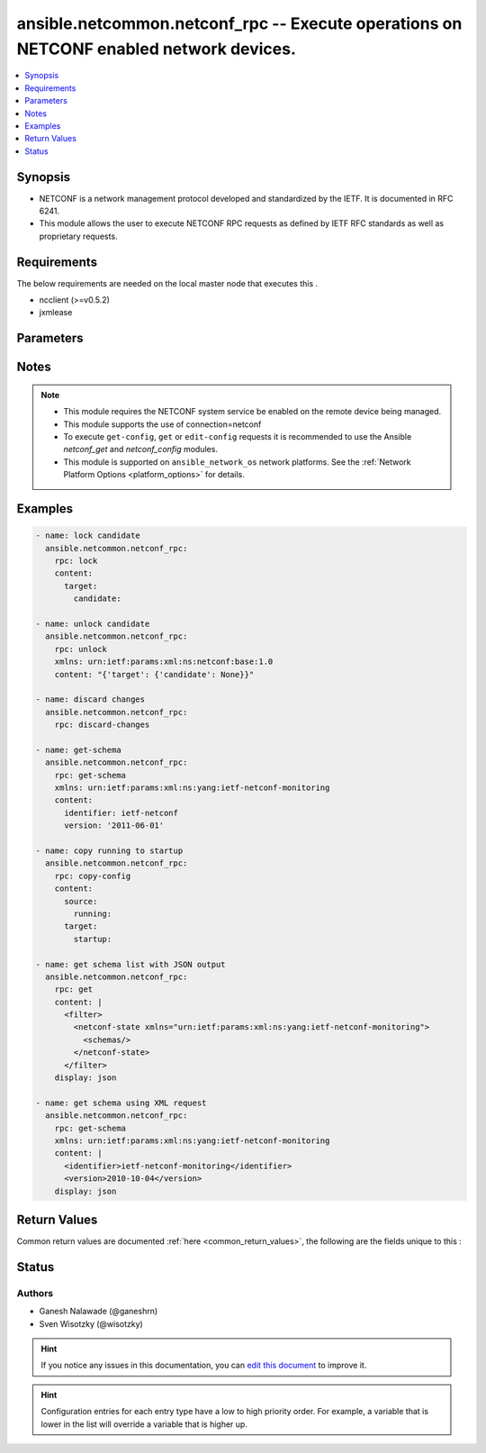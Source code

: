 
.. _ansible.netcommon.netconf_rpc_:


ansible.netcommon.netconf_rpc -- Execute operations on NETCONF enabled network devices.
+++++++++++++++++++++++++++++++++++++++++++++++++++++++++++++++++++++++++++++++++++++++

.. versionadded:: 1.0.0

.. contents::
   :local:
   :depth: 1


Synopsis
--------
- NETCONF is a network management protocol developed and standardized by the IETF. It is documented in RFC 6241.
- This module allows the user to execute NETCONF RPC requests as defined by IETF RFC standards as well as proprietary requests.



Requirements
------------
The below requirements are needed on the local master node that executes this .

- ncclient (>=v0.5.2)
- jxmlease


Parameters
----------

.. raw:: html

    <table  border=0 cellpadding=0 class="documentation-table">
        <tr>
            <th colspan="1">Parameter</th>
            <th>Choices/<font color="blue">Defaults</font></th>
                            <th>Configuration</th>
                        <th width="100%">Comments</th>
        </tr>
                    <tr>
                                                                <td colspan="1">
                    <div class="ansibleOptionAnchor" id="parameter-"></div>
                    <b>content</b>
                    <a class="ansibleOptionLink" href="#parameter-" title="Permalink to this option"></a>
                    <div style="font-size: small">
                        <span style="color: purple">-</span>
                                                                    </div>
                                    </td>
                                <td>
                                                                                                                                                            </td>
                                                    <td>
                                                                                            </td>
                                                <td>
                                            <div>This argument specifies the optional request content (all RPC attributes). The <em>content</em> value can either be provided as XML formatted string or as dictionary.</div>
                                                        </td>
            </tr>
                                <tr>
                                                                <td colspan="1">
                    <div class="ansibleOptionAnchor" id="parameter-"></div>
                    <b>display</b>
                    <a class="ansibleOptionLink" href="#parameter-" title="Permalink to this option"></a>
                    <div style="font-size: small">
                        <span style="color: purple">-</span>
                                                                    </div>
                                    </td>
                                <td>
                                                                                                                            <ul style="margin: 0; padding: 0"><b>Choices:</b>
                                                                                                                                                                <li>json</li>
                                                                                                                                                                                                <li>pretty</li>
                                                                                                                                                                                                <li>xml</li>
                                                                                    </ul>
                                                                            </td>
                                                    <td>
                                                                                            </td>
                                                <td>
                                            <div>Encoding scheme to use when serializing output from the device. The option <em>json</em> will serialize the output as JSON data. If the option value is <em>json</em> it requires jxmlease to be installed on control node. The option <em>pretty</em> is similar to received XML response but is using human readable format (spaces, new lines). The option value <em>xml</em> is similar to received XML response but removes all XML namespaces.</div>
                                                        </td>
            </tr>
                                <tr>
                                                                <td colspan="1">
                    <div class="ansibleOptionAnchor" id="parameter-"></div>
                    <b>rpc</b>
                    <a class="ansibleOptionLink" href="#parameter-" title="Permalink to this option"></a>
                    <div style="font-size: small">
                        <span style="color: purple">-</span>
                                                                    </div>
                                    </td>
                                <td>
                                                                                                                                                            </td>
                                                    <td>
                                                                                            </td>
                                                <td>
                                            <div>This argument specifies the request (name of the operation) to be executed on the remote NETCONF enabled device.</div>
                                                        </td>
            </tr>
                                <tr>
                                                                <td colspan="1">
                    <div class="ansibleOptionAnchor" id="parameter-"></div>
                    <b>xmlns</b>
                    <a class="ansibleOptionLink" href="#parameter-" title="Permalink to this option"></a>
                    <div style="font-size: small">
                        <span style="color: purple">-</span>
                                                                    </div>
                                    </td>
                                <td>
                                                                                                                                                            </td>
                                                    <td>
                                                                                            </td>
                                                <td>
                                            <div>NETCONF operations not defined in rfc6241 typically require the appropriate XML namespace to be set. In the case the <em>request</em> option is not already provided in XML format, the namespace can be defined by the <em>xmlns</em> option.</div>
                                                        </td>
            </tr>
                        </table>
    <br/>


Notes
-----

.. note::
   - This module requires the NETCONF system service be enabled on the remote device being managed.
   - This module supports the use of connection=netconf
   - To execute ``get-config``, ``get`` or ``edit-config`` requests it is recommended to use the Ansible *netconf_get* and *netconf_config* modules.
   - This module is supported on ``ansible_network_os`` network platforms. See the :ref:`Network Platform Options <platform_options>` for details.



Examples
--------

.. code-block:: yaml+jinja

    
    - name: lock candidate
      ansible.netcommon.netconf_rpc:
        rpc: lock
        content:
          target:
            candidate:

    - name: unlock candidate
      ansible.netcommon.netconf_rpc:
        rpc: unlock
        xmlns: urn:ietf:params:xml:ns:netconf:base:1.0
        content: "{'target': {'candidate': None}}"

    - name: discard changes
      ansible.netcommon.netconf_rpc:
        rpc: discard-changes

    - name: get-schema
      ansible.netcommon.netconf_rpc:
        rpc: get-schema
        xmlns: urn:ietf:params:xml:ns:yang:ietf-netconf-monitoring
        content:
          identifier: ietf-netconf
          version: '2011-06-01'

    - name: copy running to startup
      ansible.netcommon.netconf_rpc:
        rpc: copy-config
        content:
          source:
            running:
          target:
            startup:

    - name: get schema list with JSON output
      ansible.netcommon.netconf_rpc:
        rpc: get
        content: |
          <filter>
            <netconf-state xmlns="urn:ietf:params:xml:ns:yang:ietf-netconf-monitoring">
              <schemas/>
            </netconf-state>
          </filter>
        display: json

    - name: get schema using XML request
      ansible.netcommon.netconf_rpc:
        rpc: get-schema
        xmlns: urn:ietf:params:xml:ns:yang:ietf-netconf-monitoring
        content: |
          <identifier>ietf-netconf-monitoring</identifier>
          <version>2010-10-04</version>
        display: json




Return Values
-------------
Common return values are documented :ref:`here <common_return_values>`, the following are the fields unique to this :

.. raw:: html

    <table border=0 cellpadding=0 class="documentation-table">
        <tr>
            <th colspan="2">Key</th>
            <th>Returned</th>
            <th width="100%">Description</th>
        </tr>
                    <tr>
                                <td colspan="2">
                    <div class="ansibleOptionAnchor" id="return-"></div>
                    <b>output</b>
                    <a class="ansibleOptionLink" href="#return-" title="Permalink to this return value"></a>
                    <div style="font-size: small">
                      <span style="color: purple">complex</span>
                                          </div>
                                    </td>
                <td>when the display format is selected as JSON it is returned as dict type, if the display format is xml or pretty pretty it is returned as a string apart from low-level errors (such as action plugin).</td>
                <td>
                                                                        <div>Based on the value of display option will return either the set of transformed XML to JSON format from the RPC response with type dict or pretty XML string response (human-readable) or response with namespace removed from XML string.</div>
                                                                <br/>
                                    </td>
            </tr>
                                                            <tr>
                                    <td class="elbow-placeholder">&nbsp;</td>
                                <td colspan="1">
                    <div class="ansibleOptionAnchor" id="return-"></div>
                    <b>formatted_output</b>
                    <a class="ansibleOptionLink" href="#return-" title="Permalink to this return value"></a>
                    <div style="font-size: small">
                      <span style="color: purple">-</span>
                                          </div>
                                    </td>
                <td></td>
                <td>
                                                                                    <br/>
                                    </td>
            </tr>
                    
                                                <tr>
                                <td colspan="2">
                    <div class="ansibleOptionAnchor" id="return-"></div>
                    <b>stdout</b>
                    <a class="ansibleOptionLink" href="#return-" title="Permalink to this return value"></a>
                    <div style="font-size: small">
                      <span style="color: purple">string</span>
                                          </div>
                                    </td>
                <td>always apart from low-level errors (such as action plugin)</td>
                <td>
                                                                        <div>The raw XML string containing configuration or state data received from the underlying ncclient library.</div>
                                                                <br/>
                                            <div style="font-size: smaller"><b>Sample:</b></div>
                                                <div style="font-size: smaller; color: blue; word-wrap: break-word; word-break: break-all;">...</div>
                                    </td>
            </tr>
                                <tr>
                                <td colspan="2">
                    <div class="ansibleOptionAnchor" id="return-"></div>
                    <b>stdout_lines</b>
                    <a class="ansibleOptionLink" href="#return-" title="Permalink to this return value"></a>
                    <div style="font-size: small">
                      <span style="color: purple">list</span>
                                          </div>
                                    </td>
                <td>always apart from low-level errors (such as action plugin)</td>
                <td>
                                                                        <div>The value of stdout split into a list</div>
                                                                <br/>
                                            <div style="font-size: smaller"><b>Sample:</b></div>
                                                <div style="font-size: smaller; color: blue; word-wrap: break-word; word-break: break-all;">[&#x27;...&#x27;, &#x27;...&#x27;]</div>
                                    </td>
            </tr>
                        </table>
    <br/><br/>


Status
------


Authors
~~~~~~~

- Ganesh Nalawade (@ganeshrn)
- Sven Wisotzky (@wisotzky)


.. hint::
    If you notice any issues in this documentation, you can `edit this document <https://github.com/ansible/ansible/edit/devel/lib/ansible/plugins//?description=%23%23%23%23%23%20SUMMARY%0A%3C!---%20Your%20description%20here%20--%3E%0A%0A%0A%23%23%23%23%23%20ISSUE%20TYPE%0A-%20Docs%20Pull%20Request%0A%0A%2Blabel:%20docsite_pr>`_ to improve it.


.. hint::
    Configuration entries for each entry type have a low to high priority order. For example, a variable that is lower in the list will override a variable that is higher up.
